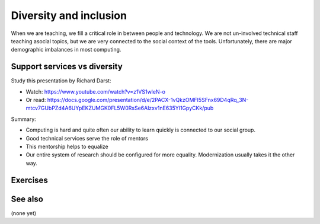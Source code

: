 Diversity and inclusion
=======================

When we are teaching, we fill a critical role in between people and
technology.  We are not un-involved technical staff teaching asocial
topics, but we are very connected to the social context of the tools.
Unfortunately, there are major demographic imbalances in most
computing.



Support services vs diversity
-----------------------------

Study this presentation by Richard Darst:

* Watch: https://www.youtube.com/watch?v=z1VS1wleN-o
* Or read: https://docs.google.com/presentation/d/e/2PACX-1vQkzOMFI5SFnx69D4qRq_3N-mtcv7GUbPZd4A6UYpEKZUMGK0FL5W0RsSe6Alzxv1nE635Yl1GpyCKk/pub

Summary:

* Computing is hard and quite often our ability to learn quickly is
  connected to our social group.
* Good technical services serve the role of mentors
* This mentorship helps to equalize
* Our entire system of research should be configured for more
  equality.  Modernization usually takes it the other way.



Exercises
---------

.. exercise::

   How can your job promote diversity and equality among people of
   different backgrounds?



See also
--------

(none yet)

